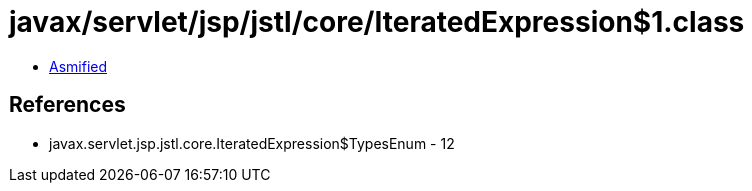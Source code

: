 = javax/servlet/jsp/jstl/core/IteratedExpression$1.class

 - link:IteratedExpression$1-asmified.java[Asmified]

== References

 - javax.servlet.jsp.jstl.core.IteratedExpression$TypesEnum - 12
